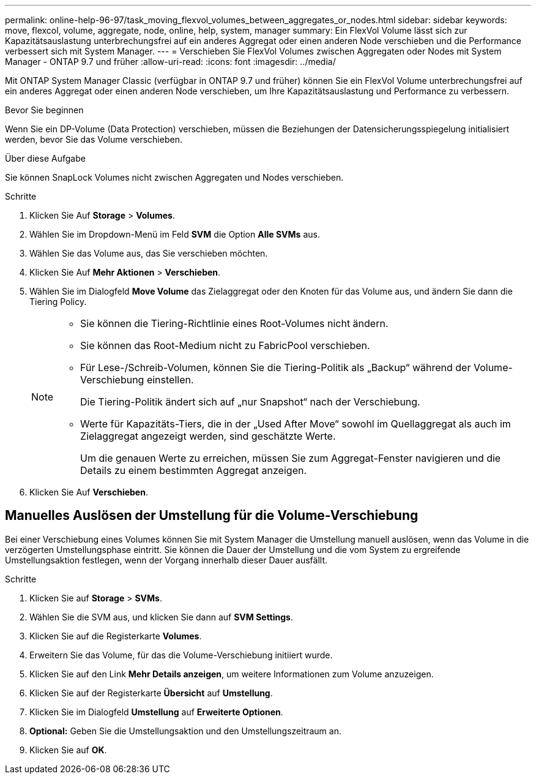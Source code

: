 ---
permalink: online-help-96-97/task_moving_flexvol_volumes_between_aggregates_or_nodes.html 
sidebar: sidebar 
keywords: move, flexcol, volume, aggregate, node, online, help, system, manager 
summary: Ein FlexVol Volume lässt sich zur Kapazitätsauslastung unterbrechungsfrei auf ein anderes Aggregat oder einen anderen Node verschieben und die Performance verbessert sich mit System Manager. 
---
= Verschieben Sie FlexVol Volumes zwischen Aggregaten oder Nodes mit System Manager - ONTAP 9.7 und früher
:allow-uri-read: 
:icons: font
:imagesdir: ../media/


[role="lead"]
Mit ONTAP System Manager Classic (verfügbar in ONTAP 9.7 und früher) können Sie ein FlexVol Volume unterbrechungsfrei auf ein anderes Aggregat oder einen anderen Node verschieben, um Ihre Kapazitätsauslastung und Performance zu verbessern.

.Bevor Sie beginnen
Wenn Sie ein DP-Volume (Data Protection) verschieben, müssen die Beziehungen der Datensicherungsspiegelung initialisiert werden, bevor Sie das Volume verschieben.

.Über diese Aufgabe
Sie können SnapLock Volumes nicht zwischen Aggregaten und Nodes verschieben.

.Schritte
. Klicken Sie Auf *Storage* > *Volumes*.
. Wählen Sie im Dropdown-Menü im Feld *SVM* die Option *Alle SVMs* aus.
. Wählen Sie das Volume aus, das Sie verschieben möchten.
. Klicken Sie Auf *Mehr Aktionen* > *Verschieben*.
. Wählen Sie im Dialogfeld *Move Volume* das Zielaggregat oder den Knoten für das Volume aus, und ändern Sie dann die Tiering Policy.
+
[NOTE]
====
** Sie können die Tiering-Richtlinie eines Root-Volumes nicht ändern.
** Sie können das Root-Medium nicht zu FabricPool verschieben.
** Für Lese-/Schreib-Volumen, können Sie die Tiering-Politik als „Backup“ während der Volume-Verschiebung einstellen.
+
Die Tiering-Politik ändert sich auf „nur Snapshot“ nach der Verschiebung.

** Werte für Kapazitäts-Tiers, die in der „Used After Move“ sowohl im Quellaggregat als auch im Zielaggregat angezeigt werden, sind geschätzte Werte.
+
Um die genauen Werte zu erreichen, müssen Sie zum Aggregat-Fenster navigieren und die Details zu einem bestimmten Aggregat anzeigen.



====
. Klicken Sie Auf *Verschieben*.




== Manuelles Auslösen der Umstellung für die Volume-Verschiebung

Bei einer Verschiebung eines Volumes können Sie mit System Manager die Umstellung manuell auslösen, wenn das Volume in die verzögerten Umstellungsphase eintritt. Sie können die Dauer der Umstellung und die vom System zu ergreifende Umstellungsaktion festlegen, wenn der Vorgang innerhalb dieser Dauer ausfällt.

.Schritte
. Klicken Sie auf *Storage* > *SVMs*.
. Wählen Sie die SVM aus, und klicken Sie dann auf *SVM Settings*.
. Klicken Sie auf die Registerkarte *Volumes*.
. Erweitern Sie das Volume, für das die Volume-Verschiebung initiiert wurde.
. Klicken Sie auf den Link *Mehr Details anzeigen*, um weitere Informationen zum Volume anzuzeigen.
. Klicken Sie auf der Registerkarte *Übersicht* auf *Umstellung*.
. Klicken Sie im Dialogfeld *Umstellung* auf *Erweiterte Optionen*.
. *Optional:* Geben Sie die Umstellungsaktion und den Umstellungszeitraum an.
. Klicken Sie auf *OK*.

